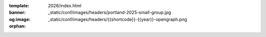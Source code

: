 :template: 2026/index.html
:banner: _static/conf/images/headers/portland-2025-small-group.jpg
:og:image: _static/conf/images/headers/{{shortcode}}-{{year}}-opengraph.png

:orphan:

.. title:: Home | Write the docs Portland 2026

.. raw:: html

  <div class="news-block">
    <div class="uk-container">

      <h2>Updates from the team</h2>
      <section>
      <div class="content">

.. postlist:: 10
   :date: %B %d, %Y
   :format: {title} - {date}
   :list-style: none
   :tags: portland-2026

.. raw:: html

      </div>
      </section>
    </div>
  </div><!--- end news block -->
